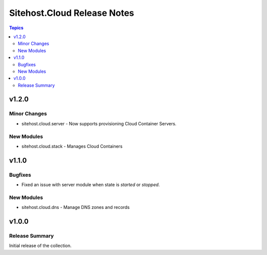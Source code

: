 ============================
Sitehost.Cloud Release Notes
============================

.. contents:: Topics


v1.2.0
======

Minor Changes
-------------

- sitehost.cloud.server - Now supports provisioning Cloud Container Servers.

New Modules
-----------

- sitehost.cloud.stack - Manages Cloud Containers

v1.1.0
======

Bugfixes
--------

- Fixed an issue with server module when state is `started` or `stopped`.

New Modules
-----------

- sitehost.cloud.dns - Manage DNS zones and records

v1.0.0
======

Release Summary
---------------

Initial release of the collection.
